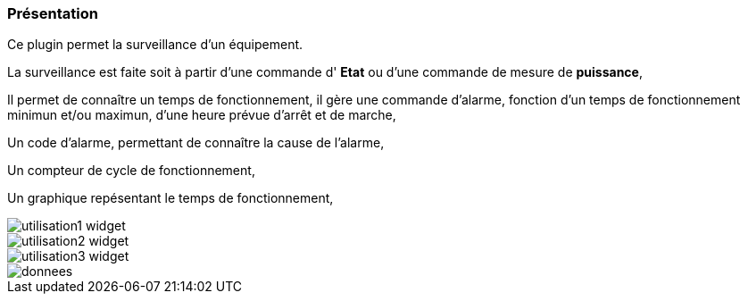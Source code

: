 === Présentation

Ce plugin permet la surveillance d'un équipement. 

La surveillance est faite soit à partir d'une commande d' *Etat* ou d'une commande de mesure de *puissance*,

Il permet de connaître un temps de fonctionnement, il gère une commande d'alarme, fonction d'un temps de fonctionnement minimun et/ou maximun, d'une heure prévue d'arrêt et de marche,

Un code d'alarme, permettant de connaître la cause de l'alarme,

Un compteur de cycle de fonctionnement,

Un graphique repésentant le temps de fonctionnement, 

image::../images/utilisation1-widget.png[]

image::../images/utilisation2-widget.png[]

image::../images/utilisation3-widget.png[]

image::../images/donnees.png[]
